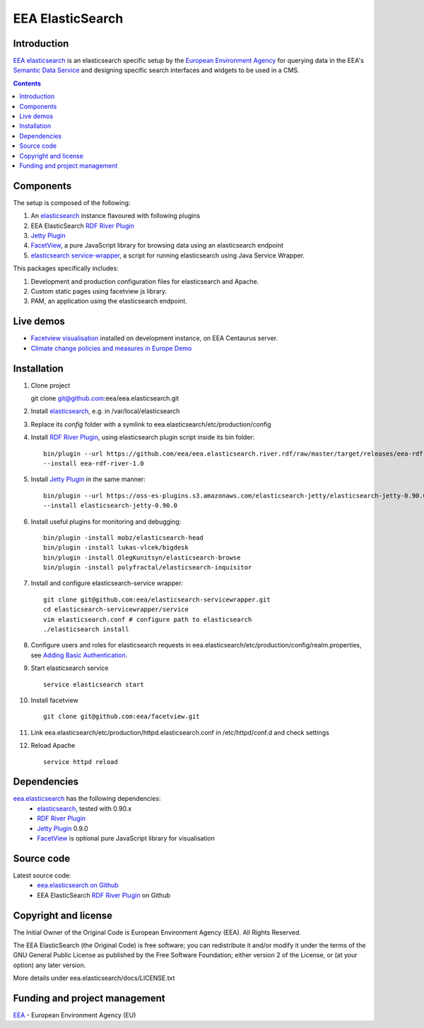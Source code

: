 ==================
EEA ElasticSearch
==================
|elasticsearch logo|

.. image:: http://ci.eionet.europa.eu/job/Elasticsearch%20RDF%20River%20Plugin/badge/icon
  :target: http://ci.eionet.europa.eu/job/Elasticsearch%20RDF%20River%20Plugin/lastBuild

Introduction
============

`EEA elasticsearch`_ is an elasticsearch specific setup by the
`European Environment Agency`_ for querying data in the EEA's
`Semantic Data Service`_ and designing specific search
interfaces and widgets to be used in a CMS.

.. contents::

Components
=============

The setup is composed of the following:

1. An elasticsearch_ instance flavoured with following plugins
2. EEA ElasticSearch `RDF River Plugin`_
3. `Jetty Plugin`_
4. FacetView_, a pure JavaScript library
   for browsing data using an elasticsearch endpoint
5. `elasticsearch service-wrapper <https://github.com/eea/elasticsearch-servicewrapper>`_,
   a script for running elasticsearch using Java Service Wrapper.

This packages specifically includes:

1. Development and production configuration files for elasticsearch and Apache.
2. Custom static pages using facetview js library.
3. PAM, an application using the elasticsearch endpoint.


Live demos
==========

* `Facetview visualisation <http://centaurus-dev.eea.europa.eu>`_ installed
  on development instance, on EEA Centaurus server.
* `Climate change policies and measures in Europe Demo <http://www.eea.europa.eu/data-and-maps/pam/>`_


Installation
============

1. Clone project

   git clone git@github.com:eea/eea.elasticsearch.git

2. Install elasticsearch_, e.g. in /var/local/elasticsearch
3. Replace its `config` folder with a symlink to
   eea.elasticsearch/etc/production/config
4. Install `RDF River Plugin`_, using elasticsearch plugin script inside its
   bin folder:

   ::

     bin/plugin --url https://github.com/eea/eea.elasticsearch.river.rdf/raw/master/target/releases/eea-rdf-river-plugin-1.0.zip
     --install eea-rdf-river-1.0
5. Install `Jetty Plugin`_ in the same manner:

   ::

      bin/plugin --url https://oss-es-plugins.s3.amazonaws.com/elasticsearch-jetty/elasticsearch-jetty-0.90.0.zip
      --install elasticsearch-jetty-0.90.0
6. Install useful plugins for monitoring and debugging:

   ::

      bin/plugin -install mobz/elasticsearch-head
      bin/plugin -install lukas-vlcek/bigdesk
      bin/plugin -install OlegKunitsyn/elasticsearch-browse
      bin/plugin -install polyfractal/elasticsearch-inquisitor

7. Install and configure elasticsearch-service wrapper:

   ::

      git clone git@github.com:eea/elasticsearch-servicewrapper.git
      cd elasticsearch-servicewrapper/service
      vim elasticsearch.conf # configure path to elasticsearch
      ./elasticsearch install
8. Configure users and roles for elasticsearch requests in
   eea.elasticsearch/etc/production/config/realm.properties, see
   `Adding Basic Authentication <https://github.com/sonian/elasticsearch-jetty#adding-basic-authentication>`_.
9. Start elasticsearch service

   ::

      service elasticsearch start
10. Install facetview

    ::

      git clone git@github.com:eea/facetview.git
11. Link eea.elasticsearch/etc/production/httpd.elasticsearch.conf in
    /etc/httpd/conf.d and check settings
12. Reload Apache

    ::

     service httpd reload


Dependencies
============

`eea.elasticsearch`_ has the following dependencies:
  - elasticsearch_, tested with 0.90.x
  - `RDF River Plugin`_
  - `Jetty Plugin`_ 0.9.0
  - FacetView_ is optional pure JavaScript library for visualisation


Source code
===========

Latest source code:
  - `eea.elasticsearch on Github <https://github.com/eea/eea.elasticsearch>`_
  - EEA ElasticSearch `RDF River Plugin`_ on Github



Copyright and license
=====================

The Initial Owner of the Original Code is European Environment Agency (EEA).
All Rights Reserved.

The EEA ElasticSearch (the Original Code) is free software;
you can redistribute it and/or modify it under the terms of the GNU
General Public License as published by the Free Software Foundation;
either version 2 of the License, or (at your option) any later
version.

More details under eea.elasticsearch/docs/LICENSE.txt



Funding and project management
==============================

EEA_ - European Environment Agency (EU)

.. _`European Environment Agency`: http://www.eea.europa.eu/
.. _`Semantic Data Service`: http://semantic.eea.europa.eu/
.. _EEA: http://www.eea.europa.eu/
.. _`EEA elasticsearch`: http://eea.github.com/docs/eea.elasticsearch
.. |elasticsearch logo| image:: http://www.elasticsearch.org/content/themes/elasticsearch-org/images/logo.png
.. _elasticsearch: http://elasticsearch.org
.. _`eea.elasticsearch`: https://github.com/eea/eea.elasticsearch
.. _`RDF River Plugin`: https://github.com/eea/eea.elasticsearch.river.rdf
.. _`Jetty Plugin`: https://github.com/sonian/elasticsearch-jetty
.. _FacetView: https://github.com/eea/facetview
